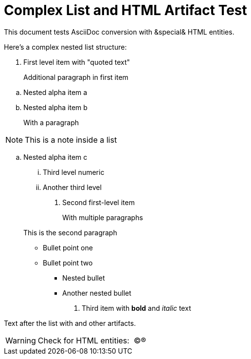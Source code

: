 = Complex List and HTML Artifact Test
:toc:
:icons: font
:experimental:
:source-highlighter: highlight.js

This document tests  AsciiDoc conversion with &special& HTML entities.

Here's a complex nested list structure:

. First level item with "quoted text"
+
Additional paragraph in first item


[loweralpha]

.. Nested alpha item a
.. Nested alpha item b
+
With a paragraph


[NOTE]
====

This is a note inside a list
====

.. Nested alpha item c
+
... Third level numeric
... Another third level
. Second first-level item
+
With multiple paragraphs

+
This is the second paragraph

** Bullet point one
** Bullet point two
+
*** Nested bullet
*** Another nested bullet
. Third item with *bold* and _italic_ text


Text after the list with  and other artifacts.

[WARNING]
====

Check for HTML entities:  ©®
====

